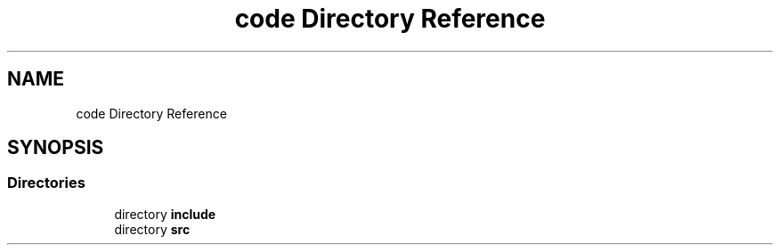 .TH "code Directory Reference" 3 "Sun Apr 2 2023" "Version 1.0" "Starlyze" \" -*- nroff -*-
.ad l
.nh
.SH NAME
code Directory Reference
.SH SYNOPSIS
.br
.PP
.SS "Directories"

.in +1c
.ti -1c
.RI "directory \fBinclude\fP"
.br
.ti -1c
.RI "directory \fBsrc\fP"
.br
.in -1c
